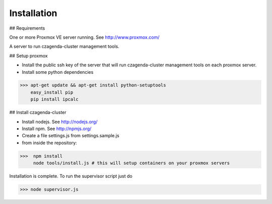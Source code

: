 Installation
============

## Requirements

One or more Proxmox VE server running. See http://www.proxmox.com/

A server to run czagenda-cluster management tools.

## Setup proxmox

* Install the public ssh key of the server that will run czagenda-cluster management tools on each proxmox server.
* Install some python dependencies

>>> apt-get update && apt-get install python-setuptools
    easy_install pip
    pip install ipcalc
    
    
## Install czagenda-cluster

* Install nodejs. See http://nodejs.org/
* Install npm. See http://npmjs.org/

* Create a file settings.js from settings.sample.js

* from inside the repository:

>>>  npm install
     node tools/install.js # this will setup containers on your proxmox servers
     
Installation is complete. To run the supervisor script just do

>>> node supervisor.js